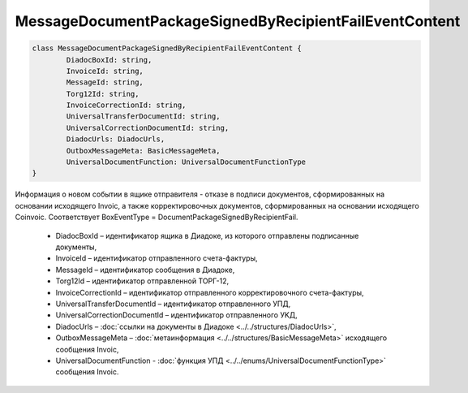 MessageDocumentPackageSignedByRecipientFailEventContent
========================================================

.. code-block:: c#

	class MessageDocumentPackageSignedByRecipientFailEventContent {
		DiadocBoxId: string,
		InvoiceId: string,
		MessageId: string,
		Torg12Id: string,
		InvoiceCorrectionId: string,
		UniversalTransferDocumentId: string,
		UniversalCorrectionDocumentId: string,
		DiadocUrls: DiadocUrls,
		OutboxMessageMeta: BasicMessageMeta,
		UniversalDocumentFunction: UniversalDocumentFunctionType
	}
	
Информация о новом событии в ящике отправителя - отказе в подписи документов, сформированных на основании исходящего Invoic, а также корректировочных документов, сформированных на основании исходящего Coinvoic. Соответствует BoxEventType = DocumentPackageSignedByRecipientFail.

 - DiadocBoxId – идентификатор ящика в Диадоке, из которого отправлены подписанные документы,
 - InvoiceId – идентификатор отправленного счета-фактуры,
 - MessageId – идентификатор сообщения в Диадоке,
 - Torg12Id – идентификатор отправленной ТОРГ-12,
 - InvoiceCorrectionId – идентификатор отправленного корректировочного счета-фактуры,
 - UniversalTransferDocumentId – идентификатор отправленного УПД,
 - UniversalCorrectionDocumentId – идентификатор отправленного УKД,
 - DiadocUrls – :doc:`ссылки на документы в Диадоке <../../structures/DiadocUrls>`,
 - OutboxMessageMeta – :doc:`метаинформация <../../structures/BasicMessageMeta>` исходящего сообщения Invoic,
 - UniversalDocumentFunction - :doc:`функция УПД <../../enums/UniversalDocumentFunctionType>` сообщения Invoic.